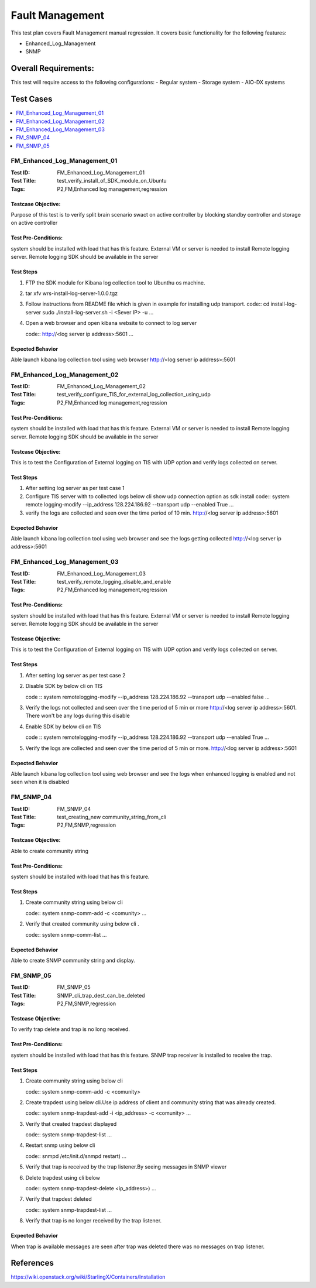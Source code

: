 =================
Fault Management
=================
This test plan covers Fault Management manual regression. It covers basic
functionality for the following features:

- Enhanced_Log_Management
- SNMP

----------------------
Overall  Requirements:
----------------------
This test will require access to the following configurations:
- Regular system
- Storage system
- AIO-DX systems

----------
Test Cases
----------

.. contents::
   :local:
   :depth: 1

```````````````````````````````
FM_Enhanced_Log_Management_01
```````````````````````````````
:Test ID: FM_Enhanced_Log_Management_01
:Test Title: test_verify_install_of_SDK_module_on_Ubuntu
:Tags: P2,FM,Enhanced log management,regression

+++++++++++++++++++
Testcase Objective:
+++++++++++++++++++
Purpose of this test is to verify split brain scenario swact on active
controller by blocking standby controller and storage on active controller

++++++++++++++++++++
Test Pre-Conditions:
++++++++++++++++++++
system should be installed with load that has this feature.
External VM or server is needed to install Remote logging server.
Remote logging SDK should be available in the server

++++++++++
Test Steps
++++++++++
1. FTP the SDK module for Kibana log collection tool to Ubunthu os machine.
2. tar xfv wrs-install-log-server-1.0.0.tgz
3. Follow instructions from README file which is given in example for
   installing udp transport.
   code::
   cd install-log-server
   sudo ./install-log-server.sh -i <Sever IP> -u
   ...

4. Open a web browser and open kibana website to connect to log server

   code::
   http://<log server ip address>:5601
   ...

+++++++++++++++++
Expected Behavior
+++++++++++++++++
Able launch kibana log collection tool using web browser
http://<log server ip address>:5601


```````````````````````````````
FM_Enhanced_Log_Management_02
```````````````````````````````
:Test ID: FM_Enhanced_Log_Management_02
:Test Title: test_verify_configure_TIS_for_external_log_collection_using_udp
:Tags: P2,FM,Enhanced log management,regression

++++++++++++++++++++
Test Pre-Conditions:
++++++++++++++++++++
system should be installed with load that has this feature.
External VM or server is needed to install Remote logging server.
Remote logging SDK should be available in the server

+++++++++++++++++++
Testcase Objective:
+++++++++++++++++++

This is to test the Configuration of External logging on TIS with UDP option
and verify logs collected
on server.

++++++++++
Test Steps
++++++++++
1. After setting log server as per test case 1
2. Configure TIS server with to collected logs  below cli show udp
   connection option as sdk install
   code::
   system remote logging-modify --ip_address 128.224.186.92 --transport udp
   --enabled True
   ...
3. verify the logs are collected and seen over the time period of 10 min.
   http://<log server ip address>:5601


+++++++++++++++++
Expected Behavior
+++++++++++++++++
Able launch kibana log collection tool using web browser and see the logs
getting collected http://<log server ip address>:5601

```````````````````````````````
FM_Enhanced_Log_Management_03
```````````````````````````````
:Test ID: FM_Enhanced_Log_Management_03
:Test Title: test_verify_remote_logging_disable_and_enable
:Tags: P2,FM,Enhanced log management,regression

++++++++++++++++++++
Test Pre-Conditions:
++++++++++++++++++++
system should be installed with load that has this feature.
External VM or server is needed to install Remote logging server.
Remote logging SDK should be available in the server

+++++++++++++++++++
Testcase Objective:
+++++++++++++++++++

This is to test the Configuration of External logging on TIS with UDP option
and verify logs collected
on server.

++++++++++
Test Steps
++++++++++
1. After setting log server as per test case 2
2. Disable SDK by below cli on TIS

   code ::
   system remotelogging-modify --ip_address 128.224.186.92 \
   --transport udp --enabled false
   ...

3. Verify the logs not collected and seen over the time period of 5 min or
   more http://<log server ip address>:5601. There won't be any logs
   during this disable
4. Enable SDK by below cli on TIS

   code ::
   system remotelogging-modify --ip_address 128.224.186.92 \
   --transport udp --enabled True
   ...

5. Verify the logs are collected and seen over the time period of 5 min or
   more. http://<log server ip address>:5601

+++++++++++++++++
Expected Behavior
+++++++++++++++++
Able launch kibana log collection tool using web browser and see the logs
when enhanced logging is enabled and not seen when it is disabled

``````````
FM_SNMP_04
``````````
:Test ID: FM_SNMP_04
:Test Title: test_creating_new community_string_from_cli
:Tags: P2,FM,SNMP,regression

+++++++++++++++++++
Testcase Objective:
+++++++++++++++++++
Able to create community string

++++++++++++++++++++
Test Pre-Conditions:
++++++++++++++++++++
system should be installed with load that has this feature.

++++++++++
Test Steps
++++++++++
1. Create community string using below cli

   code::
   system snmp-comm-add -c <comunity>
   ...

2. Verify that created community using below cli .

   code::
   system snmp-comm-list
   ...

+++++++++++++++++
Expected Behavior
+++++++++++++++++
Able to create SNMP community string and display.

``````````
FM_SNMP_05
``````````
:Test ID: FM_SNMP_05
:Test Title: SNMP_cli_trap_dest_can_be_deleted
:Tags: P2,FM,SNMP,regression

+++++++++++++++++++
Testcase Objective:
+++++++++++++++++++
To verify trap delete and trap is no long received.

++++++++++++++++++++
Test Pre-Conditions:
++++++++++++++++++++
system should be installed with load that has this feature.
SNMP trap receiver is installed to receive the trap.

++++++++++
Test Steps
++++++++++
1. Create community string using below cli

   code::
   system snmp-comm-add -c <comunity>

2. Create trapdest using below cli.Use  ip address of client and community
   string that was already created.

   code::
   system snmp-trapdest-add -i <ip_address> -c <comunity>
   ...

3. Verify that created trapdest displayed

   code::
   system snmp-trapdest-list
   ...
4. Restart snmp using below cli

   code::
   snmpd /etc/init.d/snmpd restart)
   ...

5. Verify that trap is received by the trap listener.By seeing messages
   in SNMP viewer
6. Delete trapdest using cli below

   code::
   system snmp-trapdest-delete <ip_address>)
   ...

7. Verify that trapdest deleted

   code::
   system snmp-trapdest-list
   ...

8. Verify that trap is no longer received by the trap listener.

+++++++++++++++++
Expected Behavior
+++++++++++++++++
When trap is available messages are seen after trap was deleted there was no
messages on trap listener.

----------
References
----------
https://wiki.openstack.org/wiki/StarlingX/Containers/Installation
